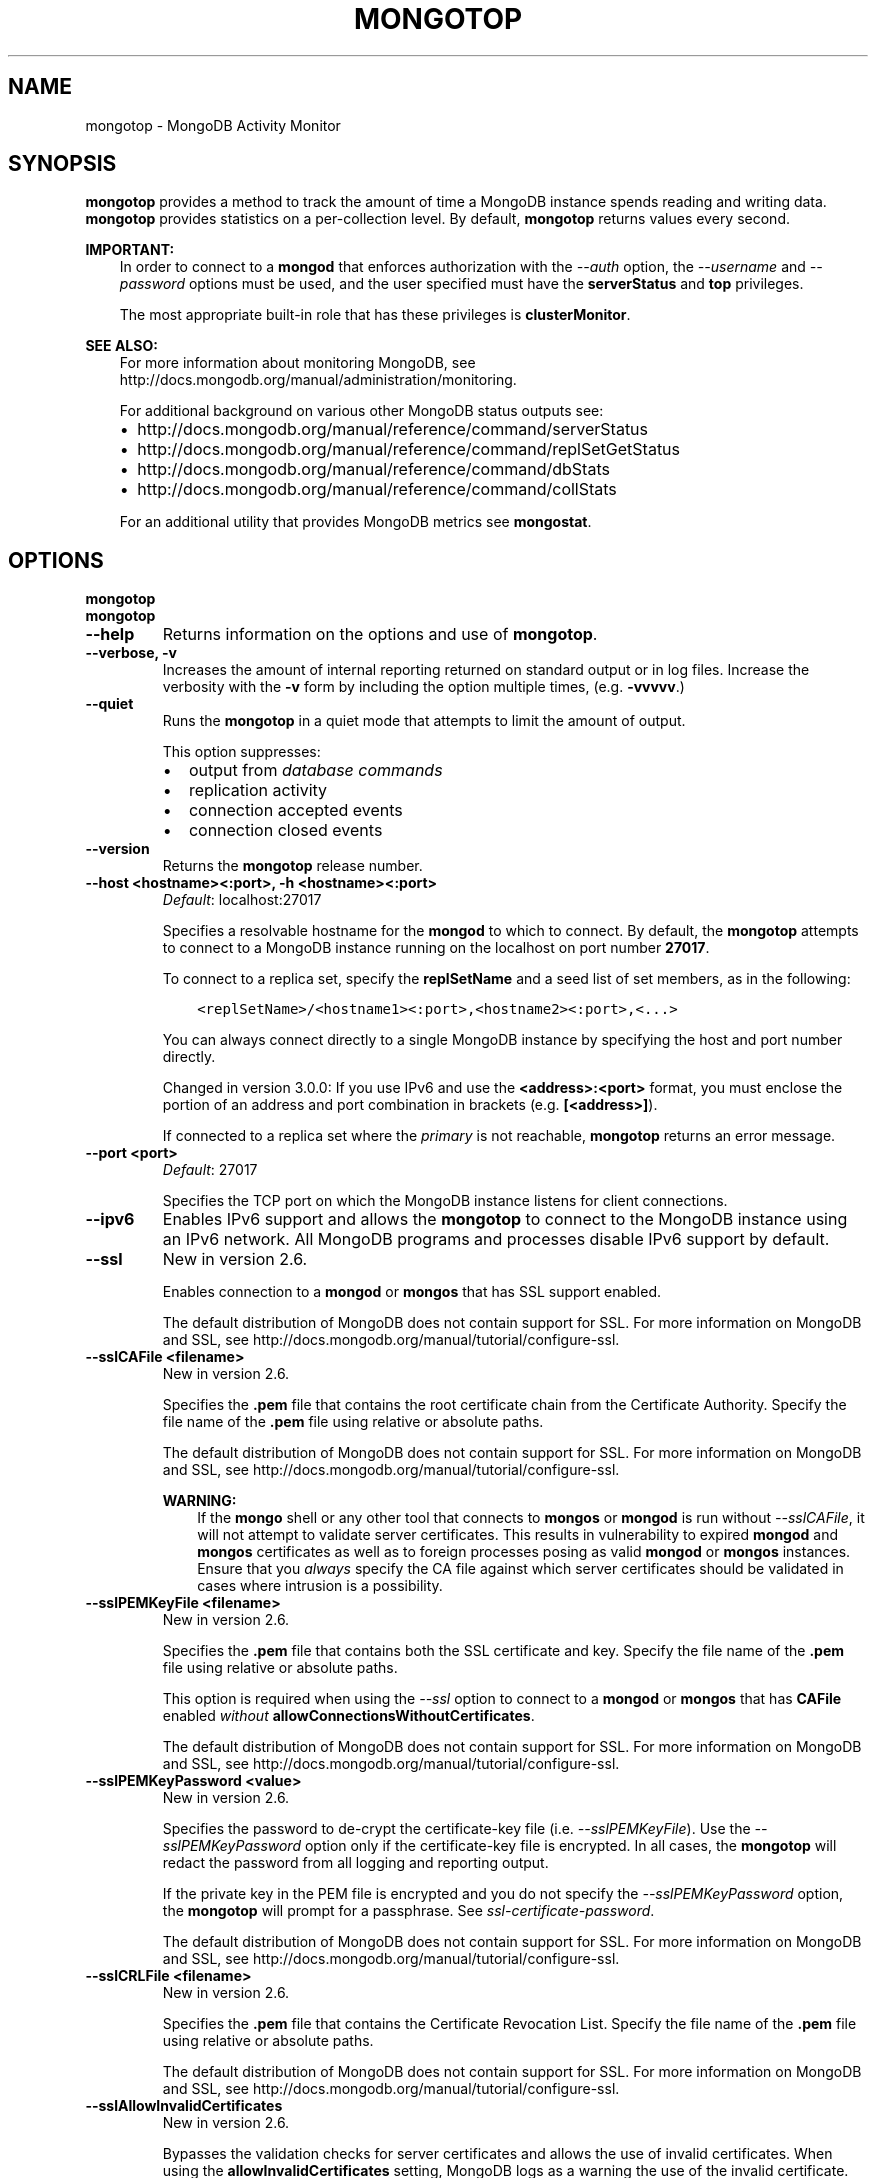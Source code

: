 .\" Man page generated from reStructuredText.
.
.TH "MONGOTOP" "1" "January 30, 2015" "3.0" "mongodb-manual"
.SH NAME
mongotop \- MongoDB Activity Monitor
.
.nr rst2man-indent-level 0
.
.de1 rstReportMargin
\\$1 \\n[an-margin]
level \\n[rst2man-indent-level]
level margin: \\n[rst2man-indent\\n[rst2man-indent-level]]
-
\\n[rst2man-indent0]
\\n[rst2man-indent1]
\\n[rst2man-indent2]
..
.de1 INDENT
.\" .rstReportMargin pre:
. RS \\$1
. nr rst2man-indent\\n[rst2man-indent-level] \\n[an-margin]
. nr rst2man-indent-level +1
.\" .rstReportMargin post:
..
.de UNINDENT
. RE
.\" indent \\n[an-margin]
.\" old: \\n[rst2man-indent\\n[rst2man-indent-level]]
.nr rst2man-indent-level -1
.\" new: \\n[rst2man-indent\\n[rst2man-indent-level]]
.in \\n[rst2man-indent\\n[rst2man-indent-level]]u
..
.SH SYNOPSIS
.sp
\fBmongotop\fP provides a method to track the amount of time a
MongoDB instance spends reading and writing data. \fBmongotop\fP
provides statistics on a per\-collection level. By default,
\fBmongotop\fP returns values every second.
.sp
\fBIMPORTANT:\fP
.INDENT 0.0
.INDENT 3.5
In order to connect to a \fBmongod\fP that enforces
authorization with the \fI\-\-auth\fP option, the
\fI\-\-username\fP and
\fI\-\-password\fP options must be used, and the
user specified must have the \fBserverStatus\fP and
\fBtop\fP privileges.
.sp
The most appropriate built\-in role that has these privileges is
\fBclusterMonitor\fP\&.
.UNINDENT
.UNINDENT
.sp
\fBSEE ALSO:\fP
.INDENT 0.0
.INDENT 3.5
For more information about monitoring MongoDB, see
http://docs.mongodb.org/manual/administration/monitoring\&.
.sp
For additional background on various other MongoDB status outputs
see:
.INDENT 0.0
.IP \(bu 2
http://docs.mongodb.org/manual/reference/command/serverStatus
.IP \(bu 2
http://docs.mongodb.org/manual/reference/command/replSetGetStatus
.IP \(bu 2
http://docs.mongodb.org/manual/reference/command/dbStats
.IP \(bu 2
http://docs.mongodb.org/manual/reference/command/collStats
.UNINDENT
.sp
For an additional utility that provides MongoDB metrics
see \fBmongostat\fP\&.
.UNINDENT
.UNINDENT
.SH OPTIONS
.INDENT 0.0
.TP
.B mongotop
.UNINDENT
.INDENT 0.0
.TP
.B mongotop
.UNINDENT
.INDENT 0.0
.TP
.B \-\-help
Returns information on the options and use of \fBmongotop\fP\&.
.UNINDENT
.INDENT 0.0
.TP
.B \-\-verbose, \-v
Increases the amount of internal reporting returned on standard output
or in log files. Increase the verbosity with the \fB\-v\fP form by
including the option multiple times, (e.g. \fB\-vvvvv\fP\&.)
.UNINDENT
.INDENT 0.0
.TP
.B \-\-quiet
Runs the \fBmongotop\fP in a quiet mode that attempts to limit the amount
of output.
.sp
This option suppresses:
.INDENT 7.0
.IP \(bu 2
output from \fIdatabase commands\fP
.IP \(bu 2
replication activity
.IP \(bu 2
connection accepted events
.IP \(bu 2
connection closed events
.UNINDENT
.UNINDENT
.INDENT 0.0
.TP
.B \-\-version
Returns the \fBmongotop\fP release number.
.UNINDENT
.INDENT 0.0
.TP
.B \-\-host <hostname><:port>, \-h <hostname><:port>
\fIDefault\fP: localhost:27017
.sp
Specifies a resolvable hostname for the \fBmongod\fP to which to
connect. By default, the \fBmongotop\fP attempts to connect to a MongoDB
instance running on the localhost on port number \fB27017\fP\&.
.sp
To connect to a replica set, specify the
\fBreplSetName\fP and a seed list of set members, as in
the following:
.INDENT 7.0
.INDENT 3.5
.sp
.nf
.ft C
<replSetName>/<hostname1><:port>,<hostname2><:port>,<...>
.ft P
.fi
.UNINDENT
.UNINDENT
.sp
You can always connect directly to a single MongoDB instance by
specifying the host and port number directly.
.sp
Changed in version 3.0.0: If you use IPv6 and use the \fB<address>:<port>\fP format, you must
enclose the portion of an address and port combination in
brackets (e.g. \fB[<address>]\fP).

.sp
If connected to a replica set where the \fIprimary\fP is not
reachable, \fBmongotop\fP returns an error message.
.UNINDENT
.INDENT 0.0
.TP
.B \-\-port <port>
\fIDefault\fP: 27017
.sp
Specifies the TCP port on which the MongoDB instance listens for
client connections.
.UNINDENT
.INDENT 0.0
.TP
.B \-\-ipv6
Enables IPv6 support and allows the \fBmongotop\fP to connect to the
MongoDB instance using an IPv6 network. All MongoDB programs and
processes disable IPv6 support by default.
.UNINDENT
.INDENT 0.0
.TP
.B \-\-ssl
New in version 2.6.

.sp
Enables connection to a \fBmongod\fP or \fBmongos\fP that has
SSL support enabled.
.sp
The default distribution of MongoDB does not contain support for SSL.
For more information on MongoDB and SSL, see http://docs.mongodb.org/manual/tutorial/configure\-ssl\&.
.UNINDENT
.INDENT 0.0
.TP
.B \-\-sslCAFile <filename>
New in version 2.6.

.sp
Specifies the \fB\&.pem\fP file that contains the root certificate chain
from the Certificate Authority. Specify the file name of the
\fB\&.pem\fP file using relative or absolute paths.
.sp
The default distribution of MongoDB does not contain support for SSL.
For more information on MongoDB and SSL, see http://docs.mongodb.org/manual/tutorial/configure\-ssl\&.
.sp
\fBWARNING:\fP
.INDENT 7.0
.INDENT 3.5
If the \fBmongo\fP shell or any other tool that connects to
\fBmongos\fP or \fBmongod\fP is run without
\fI\-\-sslCAFile\fP, it will not attempt to validate
server certificates. This results in vulnerability to expired
\fBmongod\fP and \fBmongos\fP certificates as well as to foreign
processes posing as valid \fBmongod\fP or \fBmongos\fP
instances. Ensure that you \fIalways\fP specify the CA file against which
server certificates should be validated in cases where intrusion is a
possibility.
.UNINDENT
.UNINDENT
.UNINDENT
.INDENT 0.0
.TP
.B \-\-sslPEMKeyFile <filename>
New in version 2.6.

.sp
Specifies the \fB\&.pem\fP file that contains both the SSL certificate
and key. Specify the file name of the \fB\&.pem\fP file using relative
or absolute paths.
.sp
This option is required when using the \fI\%\-\-ssl\fP option to connect
to a \fBmongod\fP or \fBmongos\fP that has
\fBCAFile\fP enabled \fIwithout\fP
\fBallowConnectionsWithoutCertificates\fP\&.
.sp
The default distribution of MongoDB does not contain support for SSL.
For more information on MongoDB and SSL, see http://docs.mongodb.org/manual/tutorial/configure\-ssl\&.
.UNINDENT
.INDENT 0.0
.TP
.B \-\-sslPEMKeyPassword <value>
New in version 2.6.

.sp
Specifies the password to de\-crypt the certificate\-key file (i.e.
\fI\%\-\-sslPEMKeyFile\fP). Use the \fI\%\-\-sslPEMKeyPassword\fP option only if the
certificate\-key file is encrypted. In all cases, the \fBmongotop\fP will
redact the password from all logging and reporting output.
.sp
If the private key in the PEM file is encrypted and you do not specify
the \fI\%\-\-sslPEMKeyPassword\fP option, the \fBmongotop\fP will prompt for a passphrase. See
\fIssl\-certificate\-password\fP\&.
.sp
The default distribution of MongoDB does not contain support for SSL.
For more information on MongoDB and SSL, see http://docs.mongodb.org/manual/tutorial/configure\-ssl\&.
.UNINDENT
.INDENT 0.0
.TP
.B \-\-sslCRLFile <filename>
New in version 2.6.

.sp
Specifies the \fB\&.pem\fP file that contains the Certificate Revocation
List. Specify the file name of the \fB\&.pem\fP file using relative or
absolute paths.
.sp
The default distribution of MongoDB does not contain support for SSL.
For more information on MongoDB and SSL, see http://docs.mongodb.org/manual/tutorial/configure\-ssl\&.
.UNINDENT
.INDENT 0.0
.TP
.B \-\-sslAllowInvalidCertificates
New in version 2.6.

.sp
Bypasses the validation checks for server certificates and allows
the use of invalid certificates. When using the
\fBallowInvalidCertificates\fP setting, MongoDB logs as a
warning the use of the invalid certificate.
.sp
The default distribution of MongoDB does not contain support for SSL.
For more information on MongoDB and SSL, see http://docs.mongodb.org/manual/tutorial/configure\-ssl\&.
.UNINDENT
.INDENT 0.0
.TP
.B \-\-sslAllowInvalidHostnames
New in version 3.0.

.sp
Disables the validation of the hostnames in SSL certificates. Allows
\fBmongotop\fP to connect to MongoDB instances if the hostname their
certificates do not match the specified hostname.
.UNINDENT
.INDENT 0.0
.TP
.B \-\-sslFIPSMode
New in version 2.6.

.sp
Directs the \fBmongotop\fP to use the FIPS mode of the installed OpenSSL
library. Your system must have a FIPS compliant OpenSSL library to use
the \fI\%\-\-sslFIPSMode\fP option.
.sp
\fBNOTE:\fP
.INDENT 7.0
.INDENT 3.5
FIPS Compatible SSL is
available only in \fI\%MongoDB Enterprise\fP\&. See
http://docs.mongodb.org/manual/tutorial/configure\-fips for more information.
.UNINDENT
.UNINDENT
.UNINDENT
.INDENT 0.0
.TP
.B \-\-username <username>, \-u <username>
Specifies a username with which to authenticate to a MongoDB database
that uses authentication. Use in conjunction with the \fB\-\-password\fP and
\fB\-\-authenticationDatabase\fP options.
.UNINDENT
.INDENT 0.0
.TP
.B \-\-password <password>, \-p <password>
Specifies a password with which to authenticate to a MongoDB database
that uses authentication. Use in conjunction with the \fB\-\-username\fP and
\fB\-\-authenticationDatabase\fP options.
.sp
If you do not specify an argument for \fI\%\-\-password\fP, \fBmongotop\fP will
prompt interactively for a password on the console.
.UNINDENT
.INDENT 0.0
.TP
.B \-\-authenticationDatabase <dbname>
New in version 2.4.

.sp
Specifies the database that holds the user\(aqs credentials.
.sp
Changed in version 3.0.0: \fI\%\-\-authenticationDatabase\fP is required for \fBmongod\fP
and \fBmongos\fP instances that use \fIauthentication\fP\&.

.UNINDENT
.INDENT 0.0
.TP
.B \-\-authenticationMechanism <name>
\fIDefault\fP: MONGODB\-CR
.sp
New in version 2.4.

.sp
Changed in version 2.6: Added support for the \fBPLAIN\fP and \fBMONGODB\-X509\fP authentication
mechanisms.

.sp
Specifies the authentication mechanism the \fBmongotop\fP instance uses to
authenticate to the \fBmongod\fP or \fBmongos\fP\&.
.TS
center;
|l|l|.
_
T{
Value
T}	T{
Description
T}
_
T{
MONGODB\-CR
T}	T{
MongoDB challenge/response authentication.
T}
_
T{
MONGODB\-X509
T}	T{
MongoDB SSL certificate authentication.
T}
_
T{
PLAIN
T}	T{
External authentication using LDAP. You can also use \fBPLAIN\fP
for authenticating in\-database users. \fBPLAIN\fP transmits
passwords in plain text. This mechanism is available only in
\fI\%MongoDB Enterprise\fP\&.
T}
_
T{
GSSAPI
T}	T{
External authentication using Kerberos. This mechanism is
available only in \fI\%MongoDB Enterprise\fP\&.
T}
_
.TE
.UNINDENT
.INDENT 0.0
.TP
.B \-\-gssapiServiceName
New in version 2.6.

.sp
Specify the name of the service using \fBGSSAPI/Kerberos\fP\&. Only required if the service does not use the
default name of \fBmongodb\fP\&.
.sp
This option is available only in MongoDB Enterprise.
.UNINDENT
.INDENT 0.0
.TP
.B \-\-gssapiHostName
New in version 2.6.

.sp
Specify the hostname of a service using \fBGSSAPI/Kerberos\fP\&. \fIOnly\fP required if the hostname of a machine does
not match the hostname resolved by DNS.
.sp
This option is available only in MongoDB Enterprise.
.UNINDENT
.INDENT 0.0
.TP
.B \-\-locks
Toggles the mode of \fBmongotop\fP to report on use of per\-database
\fIlocks\fP\&. These data are useful for measuring concurrent
operations and lock percentage.
.sp
\fI\%\-\-locks\fP returns an error when called against a \fBmongod\fP instance
that does not report lock usage.
.UNINDENT
.INDENT 0.0
.TP
.B \-\-rowcount int, \-n int
Number of lines of data that \fBmongotop\fP should print. "0 for indefinite"
.UNINDENT
.INDENT 0.0
.TP
.B \-\-json
New in version 3.0.0.

.sp
Returns output for \fBmongotop\fP in \fIJSON\fP format.
.UNINDENT
.INDENT 0.0
.TP
.B <sleeptime>
The final argument is the length of time, in seconds, that
\fBmongotop\fP waits in between calls. By default \fBmongotop\fP returns
data every second.
.UNINDENT
.SH FIELDS
.sp
\fBmongotop\fP returns time values specified in milliseconds
(ms.)
.sp
\fBmongotop\fP only reports active namespaces or databases,
depending on the \fI\%\-\-locks\fP option. If you don\(aqt see a database
or collection, it has received no recent activity. You can issue a
simple operation in the \fBmongo\fP shell to generate activity to
affect the output of \fBmongotop\fP\&.
.INDENT 0.0
.TP
.B mongotop.ns
Contains the database namespace, which combines the database name
and collection.
.sp
Changed in version 2.2: If you use the \fImongotop \-\-locks\fP, the \fBns\fP field does not
appear in the \fBmongotop\fP output.

.UNINDENT
.INDENT 0.0
.TP
.B mongotop.db
New in version 2.2.

.sp
Contains the name of the database. The database named \fB\&.\fP refers
to the global lock, rather than a specific database.
.sp
This field does not appear unless you have invoked
\fBmongotop\fP with the \fI\%\-\-locks\fP option.
.UNINDENT
.INDENT 0.0
.TP
.B mongotop.total
Provides the total amount of time that this \fBmongod\fP spent
operating on this namespace.
.UNINDENT
.INDENT 0.0
.TP
.B mongotop.read
Provides the amount of time that this \fBmongod\fP spent
performing read operations on this namespace.
.UNINDENT
.INDENT 0.0
.TP
.B mongotop.write
Provides the amount of time that this \fBmongod\fP spent
performing write operations on this namespace.
.UNINDENT
.INDENT 0.0
.TP
.B mongotop.<timestamp>
Provides a time stamp for the returned data.
.UNINDENT
.SH USE
.sp
By default \fBmongotop\fP connects to the MongoDB instance
running on the localhost port \fB27017\fP\&. However, \fBmongotop\fP can optionally
connect to remote \fBmongod\fP
instances. See the \fI\%mongotop options\fP for more
information.
.sp
To force \fBmongotop\fP to return less frequently specify a number, in
seconds at the end of the command. In this example, \fBmongotop\fP will
return every 15 seconds.
.INDENT 0.0
.INDENT 3.5
.sp
.nf
.ft C
mongotop 15
.ft P
.fi
.UNINDENT
.UNINDENT
.sp
This command produces the following output:
.INDENT 0.0
.INDENT 3.5
.sp
.nf
.ft C
                     ns    total    read    write          2014\-12\-19T15:32:01\-05:00
     admin.system.roles      0ms     0ms      0ms
   admin.system.version      0ms     0ms      0ms
               local.me      0ms     0ms      0ms
         local.oplog.rs      0ms     0ms      0ms
 local.replset.minvalid      0ms     0ms      0ms
      local.startup_log      0ms     0ms      0ms
   local.system.indexes      0ms     0ms      0ms
local.system.namespaces      0ms     0ms      0ms
   local.system.replset      0ms     0ms      0ms

                     ns    total    read    write          2014\-12\-19T15:47:01\-05:00
     admin.system.roles      0ms     0ms      0ms
   admin.system.version      0ms     0ms      0ms
               local.me      0ms     0ms      0ms
         local.oplog.rs      0ms     0ms      0ms
 local.replset.minvalid      0ms     0ms      0ms
      local.startup_log      0ms     0ms      0ms
   local.system.indexes      0ms     0ms      0ms
local.system.namespaces      0ms     0ms      0ms
   local.system.replset      0ms     0ms      0ms
.ft P
.fi
.UNINDENT
.UNINDENT
.sp
The output varies depending on your MongoDB setup. For example,
\fBlocal.system.indexes\fP and \fBlocal.system.namespaces\fP only appear
for \fBmongod\fP instances using the \fIMMAPv1\fP
storage engine.
.sp
To return a \fBmongotop\fP report every 5 minutes, use the
following command:
.INDENT 0.0
.INDENT 3.5
.sp
.nf
.ft C
mongotop 300
.ft P
.fi
.UNINDENT
.UNINDENT
.sp
To report the use of per\-database locks, use \fI\%\-\-locks\fP,
which produces the following output:
.INDENT 0.0
.INDENT 3.5
.sp
.nf
.ft C
$ mongotop \-\-locks
connected to: 127.0.0.1

                  db       total        read       write          2012\-08\-13T16:33:34
               local         0ms         0ms         0ms
               admin         0ms         0ms         0ms
                   .         0ms         0ms         0ms
.ft P
.fi
.UNINDENT
.UNINDENT
.sp
Changed in version 3.0.0: When called against a \fBmongod\fP that does not report lock
usage, \fI\%\-\-locks\fP will return a \fBFailed: Server does not
support reporting locking information\fP error.

.SH AUTHOR
MongoDB Documentation Project
.SH COPYRIGHT
2011-2015
.\" Generated by docutils manpage writer.
.
